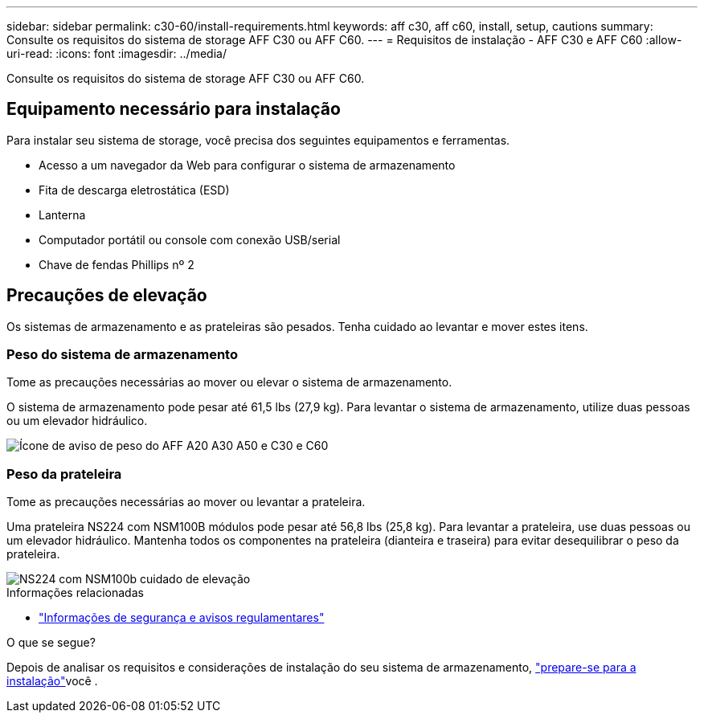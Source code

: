 ---
sidebar: sidebar 
permalink: c30-60/install-requirements.html 
keywords: aff c30, aff c60, install, setup, cautions 
summary: Consulte os requisitos do sistema de storage AFF C30 ou AFF C60. 
---
= Requisitos de instalação - AFF C30 e AFF C60
:allow-uri-read: 
:icons: font
:imagesdir: ../media/


[role="lead"]
Consulte os requisitos do sistema de storage AFF C30 ou AFF C60.



== Equipamento necessário para instalação

Para instalar seu sistema de storage, você precisa dos seguintes equipamentos e ferramentas.

* Acesso a um navegador da Web para configurar o sistema de armazenamento
* Fita de descarga eletrostática (ESD)
* Lanterna
* Computador portátil ou console com conexão USB/serial
* Chave de fendas Phillips nº 2




== Precauções de elevação

Os sistemas de armazenamento e as prateleiras são pesados. Tenha cuidado ao levantar e mover estes itens.



=== Peso do sistema de armazenamento

Tome as precauções necessárias ao mover ou elevar o sistema de armazenamento.

O sistema de armazenamento pode pesar até 61,5 lbs (27,9 kg). Para levantar o sistema de armazenamento, utilize duas pessoas ou um elevador hidráulico.

image::../media/drw_g_lifting_weight_ieops-1831.svg[Ícone de aviso de peso do AFF A20 A30 A50 e C30 e C60]



=== Peso da prateleira

Tome as precauções necessárias ao mover ou levantar a prateleira.

Uma prateleira NS224 com NSM100B módulos pode pesar até 56,8 lbs (25,8 kg). Para levantar a prateleira, use duas pessoas ou um elevador hidráulico. Mantenha todos os componentes na prateleira (dianteira e traseira) para evitar desequilibrar o peso da prateleira.

image::../media/drw_ns224_nsm100b_lifting_weight_ieops-1832.svg[NS224 com NSM100b cuidado de elevação]

.Informações relacionadas
* https://library.netapp.com/ecm/ecm_download_file/ECMP12475945["Informações de segurança e avisos regulamentares"^]


.O que se segue?
Depois de analisar os requisitos e considerações de instalação do seu sistema de armazenamento, link:install-prepare.html["prepare-se para a instalação"]você .
